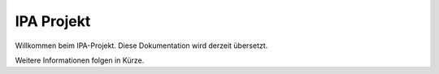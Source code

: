 IPA Projekt
==============

Willkommen beim IPA-Projekt. Diese Dokumentation wird derzeit übersetzt.

Weitere Informationen folgen in Kürze.
